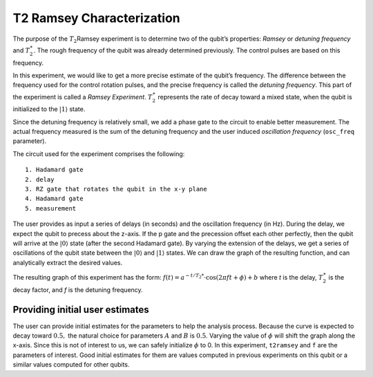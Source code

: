 T2 Ramsey Characterization
==========================

The purpose of the :math:`T_2`\ Ramsey experiment is to determine two of
the qubit’s properties: *Ramsey* or *detuning frequency* and
:math:`T_2^\ast`. The rough frequency of the qubit was already
determined previously. The control pulses are based on this frequency.

In this experiment, we would like to get a more precise estimate of the
qubit’s frequency. The difference between the frequency used for the
control rotation pulses, and the precise frequency is called the
*detuning frequency*. This part of the experiment is called a *Ramsey
Experiment*. :math:`T_2^\ast` represents the rate of decay toward a
mixed state, when the qubit is initialized to the
:math:`\left|1\right\rangle` state.

Since the detuning frequency is relatively small, we add a phase gate to
the circuit to enable better measurement. The actual frequency measured
is the sum of the detuning frequency and the user induced *oscillation
frequency* (``osc_freq`` parameter).

The circuit used for the experiment comprises the following:

::

   1. Hadamard gate
   2. delay
   3. RZ gate that rotates the qubit in the x-y plane 
   4. Hadamard gate
   5. measurement

The user provides as input a series of delays (in seconds) and the
oscillation frequency (in Hz). During the delay, we expect the qubit to
precess about the z-axis. If the p gate and the precession offset each
other perfectly, then the qubit will arrive at the
:math:`\left|0\right\rangle` state (after the second Hadamard gate). By
varying the extension of the delays, we get a series of oscillations of
the qubit state between the :math:`\left|0\right\rangle` and
:math:`\left|1\right\rangle` states. We can draw the graph of the
resulting function, and can analytically extract the desired values.

The resulting graph of this experiment has the form:
:math:`f(t) = a^{-t/T_2*} \cdot \cos(2 \pi f t + \phi) + b` where *t* is
the delay, :math:`T_2^\ast` is the decay factor, and *f* is the detuning
frequency.


Providing initial user estimates
~~~~~~~~~~~~~~~~~~~~~~~~~~~~~~~~

The user can provide initial estimates for the parameters to help the
analysis process. Because the curve is expected to decay toward
:math:`0.5,` the natural choice for parameters :math:`A` and :math:`B`
is :math:`0.5`. Varying the value of :math:`\phi` will shift the graph
along the x-axis. Since this is not of interest to us, we can safely
initialize :math:`\phi` to 0. In this experiment, ``t2ramsey`` and ``f``
are the parameters of interest. Good initial estimates for them are values
computed in previous experiments on this qubit or a similar values
computed for other qubits.

.. jupyter-execute::

    import qiskit.tools.jupyter
    %qiskit_copyright
